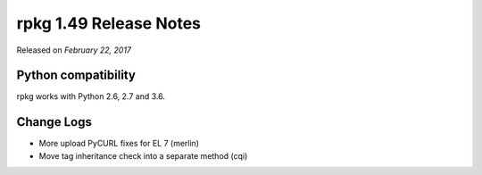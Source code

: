 .. _release-notes-1.49:

rpkg 1.49 Release Notes
=======================

Released on *February 22, 2017*

Python compatibility
--------------------

rpkg works with Python 2.6, 2.7 and 3.6.

Change Logs
-----------

- More upload PyCURL fixes for EL 7 (merlin)
- Move tag inheritance check into a separate method (cqi)
